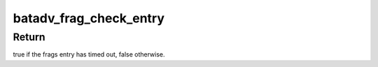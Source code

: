 .. -*- coding: utf-8; mode: rst -*-
.. src-file: net/batman-adv/fragmentation.h

.. _`batadv_frag_check_entry`:

batadv_frag_check_entry
=======================

.. c:function:: bool batadv_frag_check_entry(struct batadv_frag_table_entry *frags_entry)

    check if a list of fragments has timed out

    :param struct batadv_frag_table_entry \*frags_entry:
        table entry to check

.. _`batadv_frag_check_entry.return`:

Return
------

true if the frags entry has timed out, false otherwise.

.. This file was automatic generated / don't edit.

